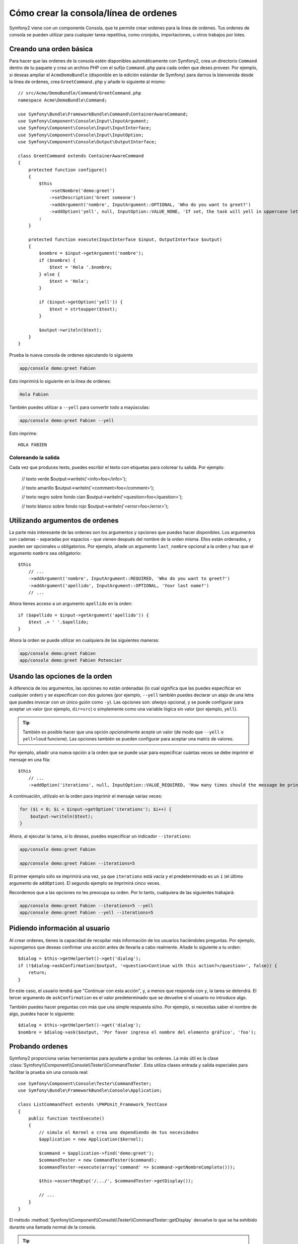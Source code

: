 Cómo crear la consola/línea de ordenes
======================================

Symfony2 viene con un componente Consola, que te permite crear ordenes para la línea de ordenes. Tus ordenes de consola se pueden utilizar para cualquier tarea repetitiva, como cronjobs, importaciones, u otros trabajos por lotes.

Creando una orden básica
------------------------

Para hacer que las ordenes de la consola estén disponibles automáticamente con Symfony2, crea un directorio ``Command`` dentro de tu paquete y crea un archivo PHP con el sufijo ``Command.php`` para cada orden que deses proveer. Por ejemplo, si deseas ampliar el ``AcmeDemoBundle`` (disponible en la edición estándar de Symfony) para darnos la bienvenida desde la línea de ordenes, crea ``GreetCommand.php`` y añade lo siguiente al mismo::

    // src/Acme/DemoBundle/Command/GreetCommand.php
    namespace Acme\DemoBundle\Command;

    use Symfony\Bundle\FrameworkBundle\Command\ContainerAwareCommand;
    use Symfony\Component\Console\Input\InputArgument;
    use Symfony\Component\Console\Input\InputInterface;
    use Symfony\Component\Console\Input\InputOption;
    use Symfony\Component\Console\Output\OutputInterface;

    class GreetCommand extends ContainerAwareCommand
    {
        protected function configure()
        {
            $this
                ->setNombre('demo:greet')
                ->setDescription('Greet someone')
                ->addArgument('nombre', InputArgument::OPTIONAL, 'Who do you want to greet?')
                ->addOption('yell', null, InputOption::VALUE_NONE, 'If set, the task will yell in uppercase letters')
            ;
        }

        protected function execute(InputInterface $input, OutputInterface $output)
        {
            $nombre = $input->getArgument('nombre');
            if ($nombre) {
                $text = 'Hola '.$nombre;
            } else {
                $text = 'Hola';
            }

            if ($input->getOption('yell')) {
                $text = strtoupper($text);
            }

            $output->writeln($text);
        }
    }

Prueba la nueva consola de ordenes ejecutando lo siguiente

.. code-block:: bash

    app/console demo:greet Fabien

Esto imprimirá lo siguiente en la línea de ordenes:

.. code-block:: text

    Hola Fabien

También puedes utilizar a ``--yell`` para convertir todo a mayúsculas:

.. code-block:: bash

    app/console demo:greet Fabien --yell

Esto imprime::

    HOLA FABIEN

Coloreando la salida
~~~~~~~~~~~~~~~~~~~~

Cada vez que produces texto, puedes escribir el texto con etiquetas para colorear tu salida. Por ejemplo:

    // texto verde
    $output->writeln('<info>foo</info>');

    // texto amarillo
    $output->writeln('<comment>foo</comment>');

    // texto negro sobre fondo cian
    $output->writeln('<question>foo</question>');

    // texto blanco sobre fondo rojo
    $output->writeln('<error>foo</error>');

Utilizando argumentos de ordenes
--------------------------------

La parte más interesante de las ordenes son los argumentos y opciones que puedes hacer disponibles. Los argumentos son cadenas - separadas por espacios - que vienen después del nombre de la orden misma. Ellos están ordenados, y pueden ser opcionales u obligatorios. Por ejemplo, añade un argumento ``last_nombre`` opcional a la orden y haz que el argumento ``nombre`` sea obligatorio::

    $this
        // ...
        ->addArgument('nombre', InputArgument::REQUIRED, 'Who do you want to greet?')
        ->addArgument('apellido', InputArgument::OPTIONAL, 'Your last name?')
        // ...

Ahora tienes acceso a un argumento ``apellido`` en la orden::

    if ($apellido = $input->getArgument('apellido')) {
        $text .= ' '.$apellido;
    }

Ahora la orden se puede utilizar en cualquiera de las siguientes maneras:

.. code-block:: bash

    app/console demo:greet Fabien
    app/console demo:greet Fabien Potencier

Usando las opciones de la orden
-------------------------------

A diferencia de los argumentos, las opciones no están ordenadas (lo cual significa que las puedes especificar en cualquier orden) y se especifican con dos guiones (por ejemplo, ``--yell`` también puedes declarar un atajo de una letra que puedes invocar con un único guión como ``-y``). Las opciones son: *always* opcional, y se puede configurar para aceptar un valor (por ejemplo, ``dir=src``) o simplemente como una variable lógica sin valor (por ejemplo, ``yell``).

.. tip::

    También es posible hacer que una opción *opcionalmente* acepte un valor (de modo que ``--yell`` o ``yell=loud`` funcione). Las opciones también se pueden configurar para aceptar una matriz de valores.

Por ejemplo, añadir una nueva opción a la orden que se puede usar para especificar cuántas veces se debe imprimir el mensaje en una fila::

    $this
        // ...
        ->addOption('iterations', null, InputOption::VALUE_REQUIRED, 'How many times should the message be printed?', 1)

A continuación, utilízalo en la orden para imprimir el mensaje varias veces:

.. code-block:: php

    for ($i = 0; $i < $input->getOption('iterations'); $i++) {
        $output->writeln($text);
    }

Ahora, al ejecutar la tarea, si lo deseas, puedes especificar un indicador ``--iterations``:

.. code-block:: bash

    app/console demo:greet Fabien

    app/console demo:greet Fabien --iterations=5

El primer ejemplo sólo se imprimirá una vez, ya que ``iterations`` está vacía y el predeterminado es un ``1`` (el último argumento de ``addOption``). El segundo ejemplo se imprimirá cinco veces.

Recordemos que a las opciones no les preocupa su orden. Por lo tanto, cualquiera de las siguientes trabajará:

.. code-block:: bash

    app/console demo:greet Fabien --iterations=5 --yell
    app/console demo:greet Fabien --yell --iterations=5

Pidiendo información al usuario
-------------------------------

Al crear ordenes, tienes la capacidad de recopilar más información de los usuarios haciéndoles preguntas. Por ejemplo, supongamos que deseas confirmar una acción antes de llevarla a cabo realmente. Añade lo siguiente a tu orden::

    $dialog = $this->getHelperSet()->get('dialog');
    if (!$dialog->askConfirmation($output, '<question>Continue with this action?</question>', false)) {
        return;
    }

En este caso, el usuario tendrá que "Continuar con esta acción", y, a menos que responda con ``y``, la tarea se detendrá. El tercer argumento de ``askConfirmation`` es el valor predeterminado que se devuelve si el usuario no introduce algo.

También puedes hacer preguntas con más que una simple respuesta sí/no. Por ejemplo, si necesitas saber el nombre de algo, puedes hacer lo siguiente::

    $dialog = $this->getHelperSet()->get('dialog');
    $nombre = $dialog->ask($output, 'Por favor ingresa el nombre del elemento gráfico', 'foo');

Probando ordenes
----------------

Symfony2 proporciona varias herramientas para ayudarte a probar las ordenes. La más útil es la clase :class:`Symfony\\Component\\Console\\Tester\\CommandTester`. Esta utiliza clases entrada y salida especiales para facilitar la prueba sin una consola real::

    use Symfony\Component\Console\Tester\CommandTester;
    use Symfony\Bundle\FrameworkBundle\Console\Application;

    class ListCommandTest extends \PHPUnit_Framework_TestCase
    {
        public function testExecute()
        {
            // simula el Kernel o crea uno dependiendo de tus necesidades
            $application = new Application($kernel);

            $command = $application->find('demo:greet');
            $commandTester = new CommandTester($command);
            $commandTester->execute(array('command' => $command->getNombreCompleto()));

            $this->assertRegExp('/.../', $commandTester->getDisplay());

            // ...
        }
    }

El método :method:`Symfony\\Component\\Console\\Tester\\CommandTester::getDisplay` devuelve lo que se ha exhibido durante una llamada normal de la consola.

.. tip::

    También puedes probar toda una aplicación de consola utilizando :class:`Symfony\\Component\\Console\\Tester\\ApplicationTester`.

Obteniendo servicios del contenedor de servicios
------------------------------------------------

Al usar :class:`Symfony\Bundle\FrameworkBundle\Command\ContainerAwareCommand` como la clase base para la orden (en lugar del más básico :class:`Symfony\Component\Console\Command\Command`), tienes acceso al contenedor de servicios. En otras palabras, tienes acceso a cualquier servicio configurado.
Por ejemplo, fácilmente podrías extender la tarea para que sea traducible::

    protected function execute(InputInterface $input, OutputInterface $output)
    {
        $nombre = $input->getArgument('nombre');
        $translator = $this->getContainer()->get('translator');
        if ($nombre) {
            $output->writeln($translator->trans('Hola %nombre%!', array('%nombre%' => $nombre)));
        } else {
            $output->writeln($translator->trans('Hola!'));
        }
    }

Llamando una orden existente
----------------------------

Si una orden depende de que se ejecute otra antes, en lugar de obligar al usuario a recordar el orden de ejecución, puedes llamarla directamente tú mismo.
Esto también es útil si deseas crear una "metaorden" que ejecute un montón de otras ordenes (por ejemplo, todas las ordenes que se deben ejecutar cuando el código del proyecto ha cambiado en los servidores de producción: vaciar la caché, generar sustitutos Doctrine2, volcar activos ``Assetic``, ...).

Llamar a una orden desde otra es sencillo::

    protected function execute(InputInterface $input, OutputInterface $output)
    {
        $command = $this->getApplication()->find('demo:greet');

        $arguments = array(
            'nombre' => 'Fabien',
            '--yell' => true,
        );

        $input = new ArrayInput($arguments);
        $returnCode = $command->run($input, $output);

        // ...
    }

En primer lugar, :method:`Symfony\\Component\\Console\\Command\\Command::find` busca la orden que deseas ejecutar pasando el nombre de la orden.

Entonces, es necesario crear una nueva clase :class:`Symfony\\Component\\Console\\Input\\ArrayInput` con los argumentos y opciones que desees pasar a la orden.

Eventualmente, llamar al método ``run()`` en realidad ejecuta la orden y regresa el código devuelto por la orden (``0`` si todo va bien, cualquier otro número entero de otra manera).

.. note::

    La mayor parte del tiempo, llamar a una orden desde código que no se ejecuta en la línea de ordenes no es una buena idea por varias razones. En primer lugar, la salida de la orden se ha optimizado para la consola. Pero lo más importante, puedes pensar de una orden como si fuera un controlador; este debe utilizar el modelo para hacer algo y mostrar algún comentario al usuario. Así, en lugar de llamar una orden de la Web, reconstruye el código y mueve la lógica a una nueva clase.
